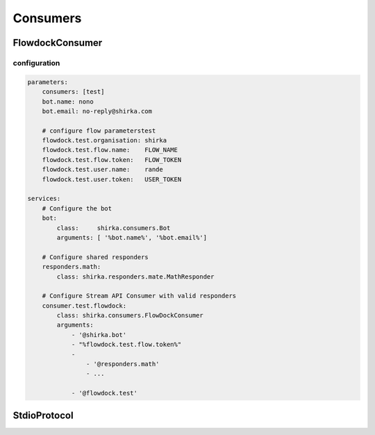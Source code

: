 Consumers
=========


FlowdockConsumer
----------------

configuration
,,,,,,,,,,,,,

.. code-block:: yaml

    parameters:
        consumers: [test]
        bot.name: nono
        bot.email: no-reply@shirka.com

        # configure flow parameterstest
        flowdock.test.organisation: shirka
        flowdock.test.flow.name:    FLOW_NAME
        flowdock.test.flow.token:   FLOW_TOKEN
        flowdock.test.user.name:    rande
        flowdock.test.user.token:   USER_TOKEN

    services:
        # Configure the bot
        bot:
            class:     shirka.consumers.Bot
            arguments: [ '%bot.name%', '%bot.email%']

        # Configure shared responders
        responders.math:
            class: shirka.responders.mate.MathResponder

        # Configure Stream API Consumer with valid responders
        consumer.test.flowdock:
            class: shirka.consumers.FlowDockConsumer
            arguments:
                - '@shirka.bot'
                - "%flowdock.test.flow.token%"
                -
                    - '@responders.math'
                    - ...

                - '@flowdock.test'


StdioProtocol
-------------